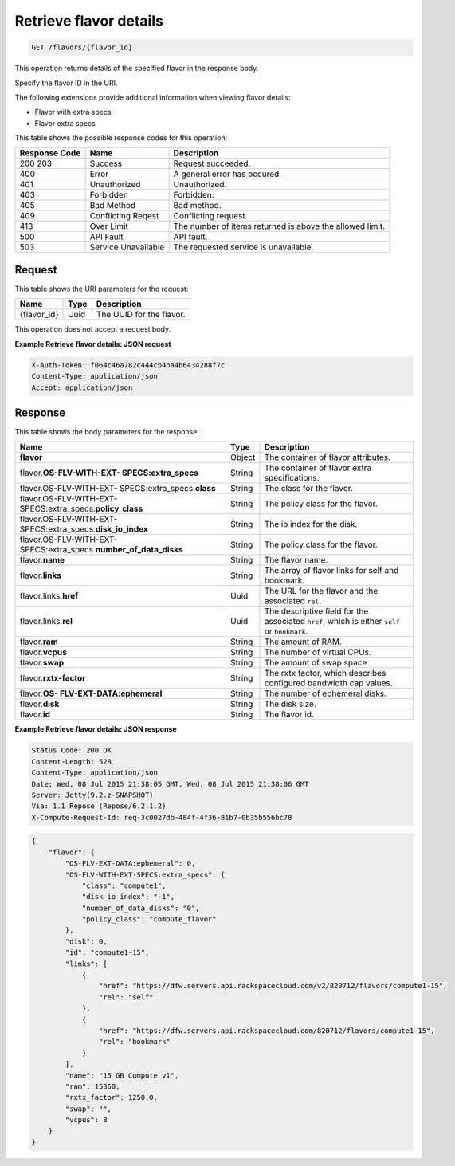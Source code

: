 .. _get-retrieve-flavor-details-flavors-flavor-id:

Retrieve flavor details
^^^^^^^^^^^^^^^^^^^^^^^^^^^^^^^^^^^^^^^^^^^^^^^^^^^^^^^^^^^^^^^^^^^^^^^^^^^^^^^^

.. code::

    GET /flavors/{flavor_id}

This operation returns details of the specified flavor in the response body.

Specify the flavor ID in the URI.

The following extensions provide additional information when viewing flavor details:


*  Flavor with extra specs
*  Flavor extra specs


This table shows the possible response codes for this operation:

+--------------------------+-------------------------+-------------------------+
|Response Code             |Name                     |Description              |
+==========================+=========================+=========================+
|200 203                   |Success                  |Request succeeded.       |
+--------------------------+-------------------------+-------------------------+
|400                       |Error                    |A general error has      |
|                          |                         |occured.                 |
+--------------------------+-------------------------+-------------------------+
|401                       |Unauthorized             |Unauthorized.            |
+--------------------------+-------------------------+-------------------------+
|403                       |Forbidden                |Forbidden.               |
+--------------------------+-------------------------+-------------------------+
|405                       |Bad Method               |Bad method.              |
+--------------------------+-------------------------+-------------------------+
|409                       |Conflicting Reqest       |Conflicting request.     |
+--------------------------+-------------------------+-------------------------+
|413                       |Over Limit               |The number of items      |
|                          |                         |returned is above the    |
|                          |                         |allowed limit.           |
+--------------------------+-------------------------+-------------------------+
|500                       |API Fault                |API fault.               |
+--------------------------+-------------------------+-------------------------+
|503                       |Service Unavailable      |The requested service is |
|                          |                         |unavailable.             |
+--------------------------+-------------------------+-------------------------+

Request
""""""""""""""""

This table shows the URI parameters for the request:

+--------------------------+-------------------------+-------------------------+
|Name                      |Type                     |Description              |
+==========================+=========================+=========================+
|{flavor_id}               |Uuid                     |The UUID for the flavor. |
+--------------------------+-------------------------+-------------------------+



This operation does not accept a request body.


**Example Retrieve flavor details: JSON request**


.. code::

   X-Auth-Token: f064c46a782c444cb4ba4b6434288f7c
   Content-Type: application/json
   Accept: application/json


Response
""""""""""""""""


This table shows the body parameters for the response:

+---------------------------+-------------------------+------------------------+
|Name                       |Type                     |Description             |
+===========================+=========================+========================+
|**flavor**                 |Object                   |The container of flavor |
|                           |                         |attributes.             |
+---------------------------+-------------------------+------------------------+
|flavor.\ **OS-FLV-WITH-EXT-|String                   |The container of flavor |
|SPECS:extra_specs**        |                         |extra specifications.   |
|                           |                         |                        |
+---------------------------+-------------------------+------------------------+
|flavor.OS-FLV-WITH-EXT-    |String                   |The class for the       |
|SPECS:extra_specs.\        |                         |flavor.                 |
|**class**                  |                         |                        |
+---------------------------+-------------------------+------------------------+
|flavor.OS-FLV-WITH-EXT-    |String                   |The policy class for    |
|SPECS:extra_specs.\        |                         |the flavor.             |
|**policy_class**           |                         |                        |
+---------------------------+-------------------------+------------------------+
|flavor.OS-FLV-WITH-EXT-    |String                   |The io index for the    |
|SPECS:extra_specs.\        |                         |disk.                   |
|**disk_io_index**          |                         |                        |
+---------------------------+-------------------------+------------------------+
|flavor.OS-FLV-WITH-EXT-    |String                   |The policy class for    |
|SPECS:extra_specs.\        |                         |the flavor.             |
|**number_of_data_disks**   |                         |                        |
+---------------------------+-------------------------+------------------------+
|flavor.\ **name**          |String                   |The flavor name.        |
+---------------------------+-------------------------+------------------------+
|flavor.\ **links**         |String                   |The array of flavor     |
|                           |                         |links for self and      |
|                           |                         |bookmark.               |
+---------------------------+-------------------------+------------------------+
|flavor.links.\ **href**    |Uuid                     |The URL for the flavor  |
|                           |                         |and the associated      |
|                           |                         |``rel``.                |
+---------------------------+-------------------------+------------------------+
|flavor.links.\ **rel**     |Uuid                     |The descriptive field   |
|                           |                         |for the associated      |
|                           |                         |``href``, which is      |
|                           |                         |either ``self`` or      |
|                           |                         |``bookmark``.           |
+---------------------------+-------------------------+------------------------+
|flavor.\ **ram**           |String                   |The amount of RAM.      |
|                           |                         |                        |
+---------------------------+-------------------------+------------------------+
|flavor.\ **vcpus**         |String                   |The number of virtual   |
|                           |                         |CPUs.                   |
+---------------------------+-------------------------+------------------------+
|flavor.\ **swap**          |String                   |The amount of swap space|
|                           |                         |                        |
+---------------------------+-------------------------+------------------------+
|flavor.\ **rxtx-factor**   |String                   |The rxtx factor, which  |
|                           |                         |describes configured    |
|                           |                         |bandwidth cap values.   |
+---------------------------+-------------------------+------------------------+
|flavor.\ **OS-             |String                   |The number of ephemeral |
|FLV-EXT-DATA:ephemeral**   |                         |disks.                  |
+---------------------------+-------------------------+------------------------+
|flavor.\ **disk**          |String                   |The disk size.          |
|                           |                         |                        |
+---------------------------+-------------------------+------------------------+
|flavor.\ **id**            |String                   |The flavor id.          |
+---------------------------+-------------------------+------------------------+


**Example Retrieve flavor details: JSON response**


.. code::

       Status Code: 200 OK
       Content-Length: 528
       Content-Type: application/json
       Date: Wed, 08 Jul 2015 21:38:05 GMT, Wed, 08 Jul 2015 21:38:06 GMT
       Server: Jetty(9.2.z-SNAPSHOT)
       Via: 1.1 Repose (Repose/6.2.1.2)
       X-Compute-Request-Id: req-3c0027db-484f-4f36-81b7-0b35b556bc78


.. code::

   {
       "flavor": {
           "OS-FLV-EXT-DATA:ephemeral": 0,
           "OS-FLV-WITH-EXT-SPECS:extra_specs": {
               "class": "compute1",
               "disk_io_index": "-1",
               "number_of_data_disks": "0",
               "policy_class": "compute_flavor"
           },
           "disk": 0,
           "id": "compute1-15",
           "links": [
               {
                   "href": "https://dfw.servers.api.rackspacecloud.com/v2/820712/flavors/compute1-15",
                   "rel": "self"
               },
               {
                   "href": "https://dfw.servers.api.rackspacecloud.com/820712/flavors/compute1-15",
                   "rel": "bookmark"
               }
           ],
           "name": "15 GB Compute v1",
           "ram": 15360,
           "rxtx_factor": 1250.0,
           "swap": "",
           "vcpus": 8
       }
   }





